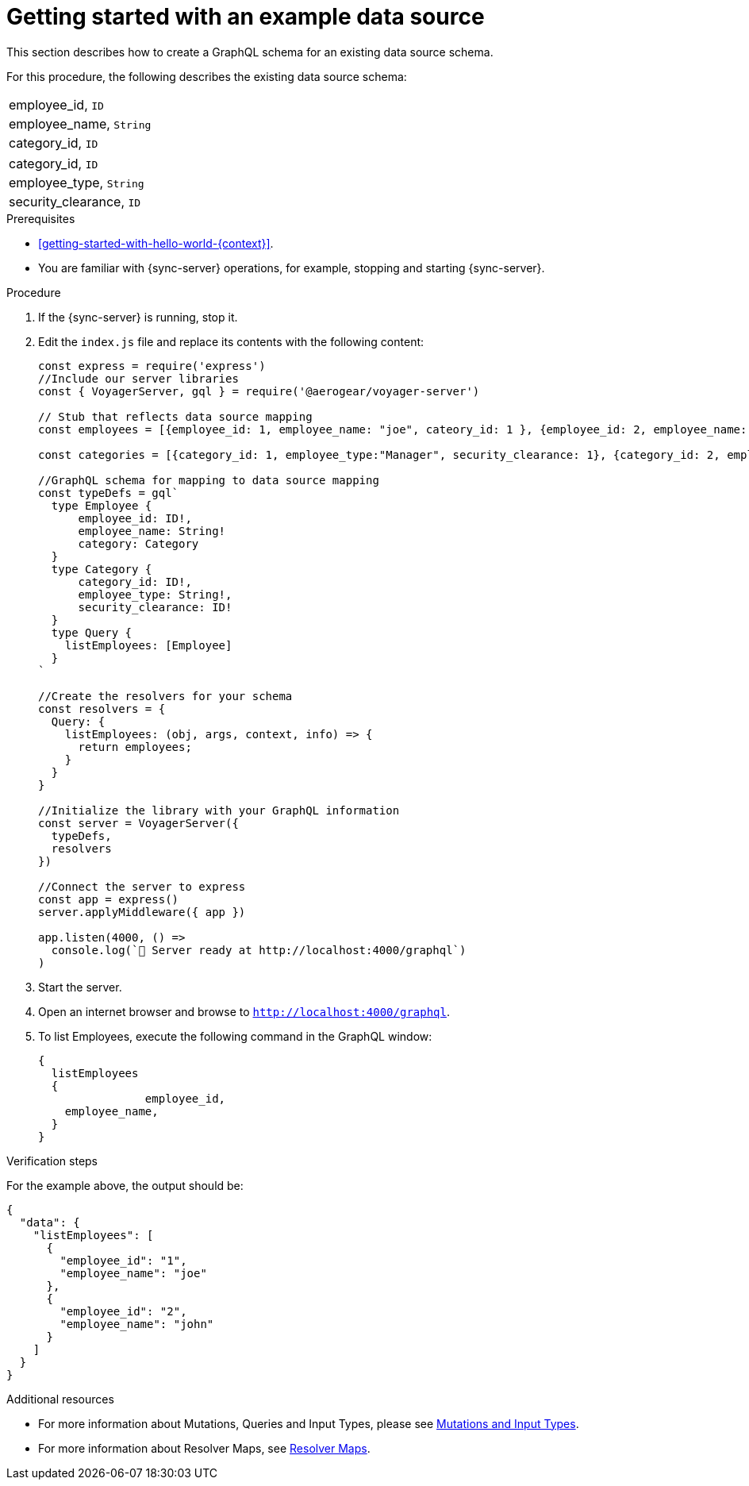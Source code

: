 [id="server-getting-started-with-an-example-data-source-{context}"]
= Getting started with an example data source

This section describes how to create a GraphQL schema for an existing data source schema.

For this procedure, the following describes the existing data source schema:

[.Employee]
|===
| employee_id, `ID`
| employee_name, `String`
| category_id, `ID`
|===

[.Category]
|===
| category_id, `ID`
| employee_type, `String`
| security_clearance, `ID`
|===

.Prerequisites

* xref:getting-started-with-hello-world-{context}[].
* You are familiar with {sync-server} operations, for example, stopping and starting {sync-server}.

.Procedure

. If the {sync-server} is running, stop it.
+
. Edit the `index.js` file and replace its contents with the following content:
+
[source,javascript]
----
const express = require('express')
//Include our server libraries
const { VoyagerServer, gql } = require('@aerogear/voyager-server')

// Stub that reflects data source mapping
const employees = [{employee_id: 1, employee_name: "joe", cateory_id: 1 }, {employee_id: 2, employee_name: "john", cateory_id: 2}];

const categories = [{category_id: 1, employee_type:"Manager", security_clearance: 1}, {category_id: 2, employee_type:"Associate", security_clearance: 2}];

//GraphQL schema for mapping to data source mapping
const typeDefs = gql`
  type Employee {
      employee_id: ID!,
      employee_name: String!
      category: Category
  }
  type Category {
      category_id: ID!,
      employee_type: String!,
      security_clearance: ID!
  }
  type Query {
    listEmployees: [Employee]
  }
`

//Create the resolvers for your schema
const resolvers = {
  Query: {
    listEmployees: (obj, args, context, info) => {
      return employees;
    }
  }
}

//Initialize the library with your GraphQL information
const server = VoyagerServer({
  typeDefs,
  resolvers
})

//Connect the server to express
const app = express()
server.applyMiddleware({ app })

app.listen(4000, () =>
  console.log(`🚀 Server ready at http://localhost:4000/graphql`)
)
----
+
. Start the server.
+
. Open an internet browser and browse to `http://localhost:4000/graphql`.
+
. To list Employees, execute the following command in the GraphQL window:
+
[source,javascript]
----
{
  listEmployees
  {
		employee_id,
    employee_name,
  }
}
----

.Verification steps

For the example above, the output should be:

[source,javascript]
----
{
  "data": {
    "listEmployees": [
      {
        "employee_id": "1",
        "employee_name": "joe"
      },
      {
        "employee_id": "2",
        "employee_name": "john"
      }
    ]
  }
}
----

.Additional resources

* For more information about Mutations, Queries and Input Types, please see link:https://graphql.org/graphql-js/mutations-and-input-types/[Mutations and Input Types].
* For more information about Resolver Maps, see link:https://www.apollographql.com/docs/graphql-tools/resolvers#resolver-map[Resolver Maps].

